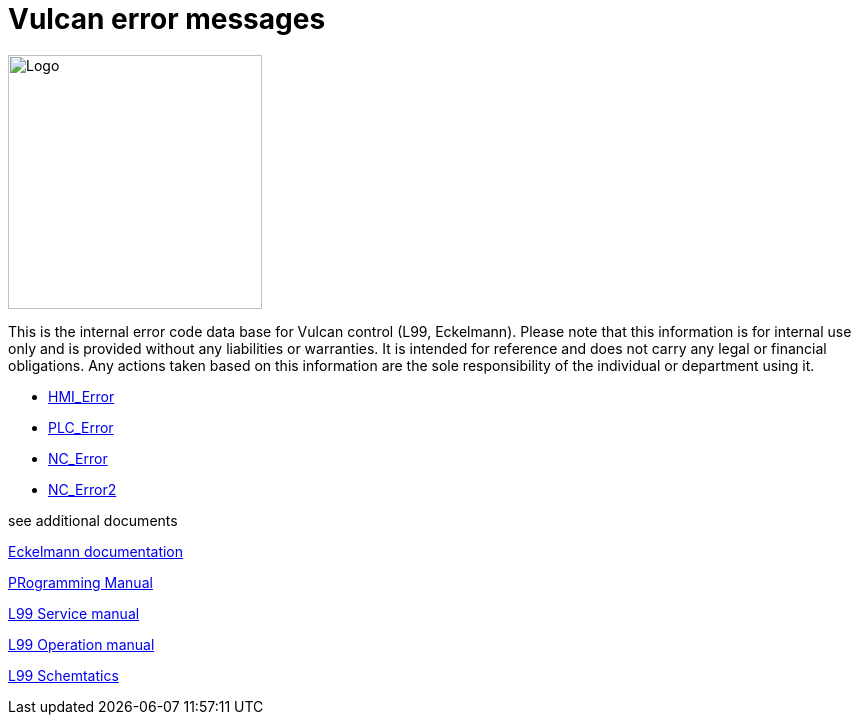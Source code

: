 = Vulcan error messages
:imagesdir: img


image::logo-trumpf.png[Logo,width=254,float=right]

This is the internal error code data base for Vulcan control (L99, Eckelmann). Please note that this information is for internal use only and is provided without any liabilities or warranties. It is intended for reference and does not carry any legal or financial obligations. Any actions taken based on this information are the sole responsibility of the individual or department using it.

* xref:HMI_Error/index#[HMI_Error]

* xref:PLC_Error/index#[PLC_Error]

* xref:NC_Error/index#[NC_Error]

* xref:NC_Error2/index#[NC_Error2]

see additional documents

link:./manuals/ErrorMessagesNCControllers_EN.pdf#[Eckelmann documentation]

link:./manuals/LC800ProgrammingManual_V1.61.pdf#[PRogramming Manual]

xref:ServiceManual/index#[L99 Service manual]

xref:OPManual/index#[L99 Operation manual]

xref:Schematics/index#[L99 Schemtatics]